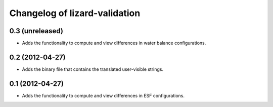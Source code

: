 Changelog of lizard-validation
===================================================


0.3 (unreleased)
----------------

- Adds the functionality to compute and view differences in water balance
  configurations.


0.2 (2012-04-27)
----------------

- Adds the binary file that contains the translated user-visible strings.


0.1 (2012-04-27)
----------------

- Adds the functionality to compute and view differences in ESF configurations.
